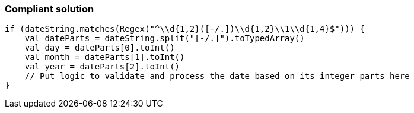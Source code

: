 === Compliant solution

[source,kotlin]
----
if (dateString.matches(Regex("^\\d{1,2}([-/.])\\d{1,2}\\1\\d{1,4}$"))) {
    val dateParts = dateString.split("[-/.]").toTypedArray()
    val day = dateParts[0].toInt()
    val month = dateParts[1].toInt()
    val year = dateParts[2].toInt()
    // Put logic to validate and process the date based on its integer parts here
}
----
